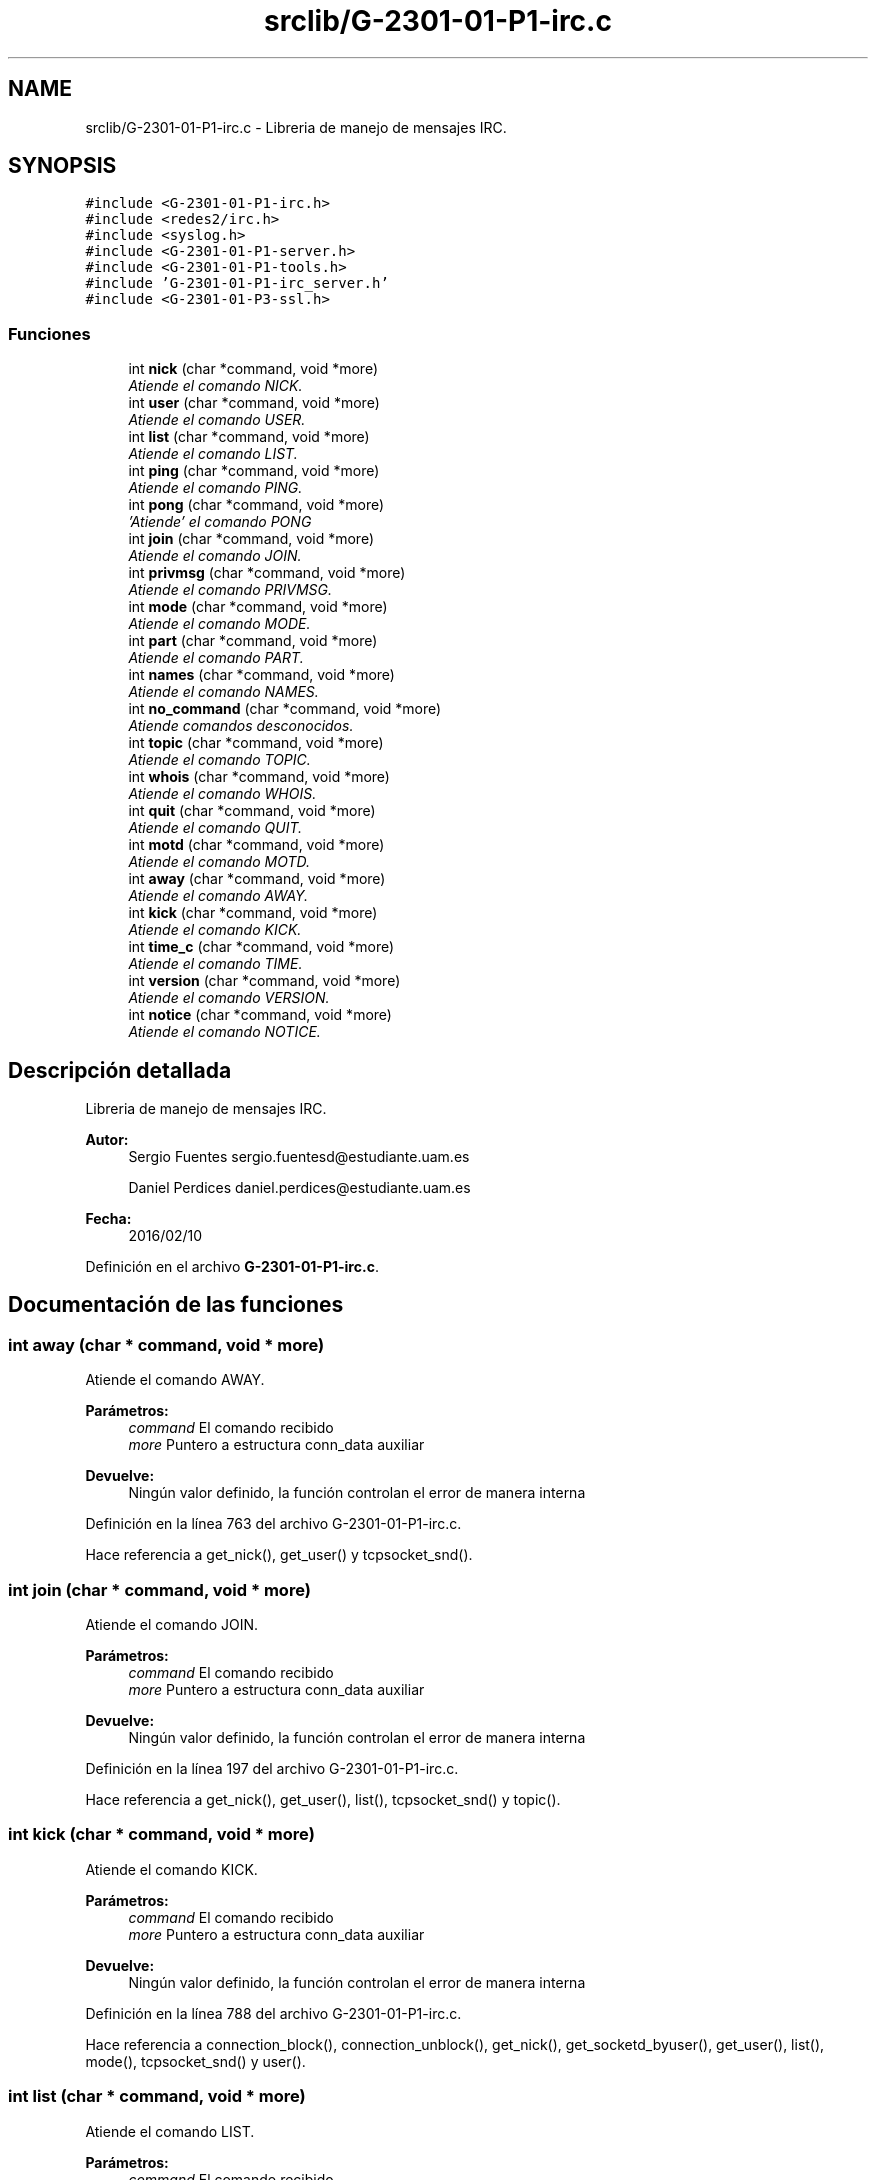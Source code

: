 .TH "srclib/G-2301-01-P1-irc.c" 3 "Sábado, 30 de Abril de 2016" "Practica 2 - Redes de Comunicaciones II" \" -*- nroff -*-
.ad l
.nh
.SH NAME
srclib/G-2301-01-P1-irc.c \- Libreria de manejo de mensajes IRC\&.  

.SH SYNOPSIS
.br
.PP
\fC#include <G\-2301\-01\-P1\-irc\&.h>\fP
.br
\fC#include <redes2/irc\&.h>\fP
.br
\fC#include <syslog\&.h>\fP
.br
\fC#include <G\-2301\-01\-P1\-server\&.h>\fP
.br
\fC#include <G\-2301\-01\-P1\-tools\&.h>\fP
.br
\fC#include 'G\-2301\-01\-P1\-irc_server\&.h'\fP
.br
\fC#include <G\-2301\-01\-P3\-ssl\&.h>\fP
.br

.SS "Funciones"

.in +1c
.ti -1c
.RI "int \fBnick\fP (char *command, void *more)"
.br
.RI "\fIAtiende el comando NICK\&. \fP"
.ti -1c
.RI "int \fBuser\fP (char *command, void *more)"
.br
.RI "\fIAtiende el comando USER\&. \fP"
.ti -1c
.RI "int \fBlist\fP (char *command, void *more)"
.br
.RI "\fIAtiende el comando LIST\&. \fP"
.ti -1c
.RI "int \fBping\fP (char *command, void *more)"
.br
.RI "\fIAtiende el comando PING\&. \fP"
.ti -1c
.RI "int \fBpong\fP (char *command, void *more)"
.br
.RI "\fI'Atiende' el comando PONG \fP"
.ti -1c
.RI "int \fBjoin\fP (char *command, void *more)"
.br
.RI "\fIAtiende el comando JOIN\&. \fP"
.ti -1c
.RI "int \fBprivmsg\fP (char *command, void *more)"
.br
.RI "\fIAtiende el comando PRIVMSG\&. \fP"
.ti -1c
.RI "int \fBmode\fP (char *command, void *more)"
.br
.RI "\fIAtiende el comando MODE\&. \fP"
.ti -1c
.RI "int \fBpart\fP (char *command, void *more)"
.br
.RI "\fIAtiende el comando PART\&. \fP"
.ti -1c
.RI "int \fBnames\fP (char *command, void *more)"
.br
.RI "\fIAtiende el comando NAMES\&. \fP"
.ti -1c
.RI "int \fBno_command\fP (char *command, void *more)"
.br
.RI "\fIAtiende comandos desconocidos\&. \fP"
.ti -1c
.RI "int \fBtopic\fP (char *command, void *more)"
.br
.RI "\fIAtiende el comando TOPIC\&. \fP"
.ti -1c
.RI "int \fBwhois\fP (char *command, void *more)"
.br
.RI "\fIAtiende el comando WHOIS\&. \fP"
.ti -1c
.RI "int \fBquit\fP (char *command, void *more)"
.br
.RI "\fIAtiende el comando QUIT\&. \fP"
.ti -1c
.RI "int \fBmotd\fP (char *command, void *more)"
.br
.RI "\fIAtiende el comando MOTD\&. \fP"
.ti -1c
.RI "int \fBaway\fP (char *command, void *more)"
.br
.RI "\fIAtiende el comando AWAY\&. \fP"
.ti -1c
.RI "int \fBkick\fP (char *command, void *more)"
.br
.RI "\fIAtiende el comando KICK\&. \fP"
.ti -1c
.RI "int \fBtime_c\fP (char *command, void *more)"
.br
.RI "\fIAtiende el comando TIME\&. \fP"
.ti -1c
.RI "int \fBversion\fP (char *command, void *more)"
.br
.RI "\fIAtiende el comando VERSION\&. \fP"
.ti -1c
.RI "int \fBnotice\fP (char *command, void *more)"
.br
.RI "\fIAtiende el comando NOTICE\&. \fP"
.in -1c
.SH "Descripción detallada"
.PP 
Libreria de manejo de mensajes IRC\&. 


.PP
\fBAutor:\fP
.RS 4
Sergio Fuentes sergio.fuentesd@estudiante.uam.es 
.PP
Daniel Perdices daniel.perdices@estudiante.uam.es 
.RE
.PP
\fBFecha:\fP
.RS 4
2016/02/10 
.RE
.PP

.PP
Definición en el archivo \fBG\-2301\-01\-P1\-irc\&.c\fP\&.
.SH "Documentación de las funciones"
.PP 
.SS "int away (char * command, void * more)"

.PP
Atiende el comando AWAY\&. 
.PP
\fBParámetros:\fP
.RS 4
\fIcommand\fP El comando recibido 
.br
\fImore\fP Puntero a estructura conn_data auxiliar 
.RE
.PP
\fBDevuelve:\fP
.RS 4
Ningún valor definido, la función controlan el error de manera interna 
.RE
.PP

.PP
Definición en la línea 763 del archivo G\-2301\-01\-P1\-irc\&.c\&.
.PP
Hace referencia a get_nick(), get_user() y tcpsocket_snd()\&.
.SS "int join (char * command, void * more)"

.PP
Atiende el comando JOIN\&. 
.PP
\fBParámetros:\fP
.RS 4
\fIcommand\fP El comando recibido 
.br
\fImore\fP Puntero a estructura conn_data auxiliar 
.RE
.PP
\fBDevuelve:\fP
.RS 4
Ningún valor definido, la función controlan el error de manera interna 
.RE
.PP

.PP
Definición en la línea 197 del archivo G\-2301\-01\-P1\-irc\&.c\&.
.PP
Hace referencia a get_nick(), get_user(), list(), tcpsocket_snd() y topic()\&.
.SS "int kick (char * command, void * more)"

.PP
Atiende el comando KICK\&. 
.PP
\fBParámetros:\fP
.RS 4
\fIcommand\fP El comando recibido 
.br
\fImore\fP Puntero a estructura conn_data auxiliar 
.RE
.PP
\fBDevuelve:\fP
.RS 4
Ningún valor definido, la función controlan el error de manera interna 
.RE
.PP

.PP
Definición en la línea 788 del archivo G\-2301\-01\-P1\-irc\&.c\&.
.PP
Hace referencia a connection_block(), connection_unblock(), get_nick(), get_socketd_byuser(), get_user(), list(), mode(), tcpsocket_snd() y user()\&.
.SS "int list (char * command, void * more)"

.PP
Atiende el comando LIST\&. 
.PP
\fBParámetros:\fP
.RS 4
\fIcommand\fP El comando recibido 
.br
\fImore\fP Puntero a estructura conn_data auxiliar 
.RE
.PP
\fBDevuelve:\fP
.RS 4
Ningún valor definido, la función controlan el error de manera interna 
.RE
.PP

.PP
Definición en la línea 123 del archivo G\-2301\-01\-P1\-irc\&.c\&.
.PP
Hace referencia a get_nick(), mode(), tcpsocket_snd() y topic()\&.
.SS "int mode (char * command, void * more)"

.PP
Atiende el comando MODE\&. 
.PP
\fBParámetros:\fP
.RS 4
\fIcommand\fP El comando recibido 
.br
\fImore\fP Puntero a estructura conn_data auxiliar 
.RE
.PP
\fBDevuelve:\fP
.RS 4
Ningún valor definido, la función controlan el error de manera interna 
.RE
.PP

.PP
Definición en la línea 349 del archivo G\-2301\-01\-P1\-irc\&.c\&.
.PP
Hace referencia a get_nick(), get_socketd_byuser(), get_user(), tcpsocket_snd() y user()\&.
.SS "int motd (char * command, void * more)"

.PP
Atiende el comando MOTD\&. 
.PP
\fBParámetros:\fP
.RS 4
\fIcommand\fP El comando recibido 
.br
\fImore\fP Puntero a estructura conn_data auxiliar 
.RE
.PP
\fBDevuelve:\fP
.RS 4
Ningún valor definido, la función controlan el error de manera interna 
.RE
.PP

.PP
Definición en la línea 721 del archivo G\-2301\-01\-P1\-irc\&.c\&.
.PP
Hace referencia a get_nick(), nick() y tcpsocket_snd()\&.
.SS "int names (char * command, void * more)"

.PP
Atiende el comando NAMES\&. 
.PP
\fBParámetros:\fP
.RS 4
\fIcommand\fP El comando recibido 
.br
\fImore\fP Puntero a estructura conn_data auxiliar 
.RE
.PP
\fBDevuelve:\fP
.RS 4
Ningún valor definido, la función controlan el error de manera interna 
.RE
.PP

.PP
Definición en la línea 475 del archivo G\-2301\-01\-P1\-irc\&.c\&.
.PP
Hace referencia a get_nick(), list() y tcpsocket_snd()\&.
.SS "int nick (char * command, void * more)"

.PP
Atiende el comando NICK\&. 
.PP
\fBParámetros:\fP
.RS 4
\fIcommand\fP El comando recibido 
.br
\fImore\fP Puntero a estructura conn_data auxiliar 
.RE
.PP
\fBDevuelve:\fP
.RS 4
Ningún valor definido, la función controlan el error de manera interna 
.RE
.PP

.PP
Definición en la línea 31 del archivo G\-2301\-01\-P1\-irc\&.c\&.
.PP
Hace referencia a get_nick(), get_user(), set_nick() y tcpsocket_snd()\&.
.SS "int no_command (char * command, void * more)"

.PP
Atiende comandos desconocidos\&. 
.PP
\fBParámetros:\fP
.RS 4
\fIcommand\fP El comando recibido 
.br
\fImore\fP Puntero a estructura conn_data auxiliar 
.RE
.PP
\fBDevuelve:\fP
.RS 4
Ningún valor definido, la función controlan el error de manera interna 
.RE
.PP

.PP
Definición en la línea 531 del archivo G\-2301\-01\-P1\-irc\&.c\&.
.PP
Hace referencia a get_nick() y tcpsocket_snd()\&.
.SS "int notice (char * command, void * more)"

.PP
Atiende el comando NOTICE\&. 
.PP
\fBParámetros:\fP
.RS 4
\fIcommand\fP El comando recibido 
.br
\fImore\fP Puntero a estructura conn_data auxiliar 
.RE
.PP
\fBDevuelve:\fP
.RS 4
Ningún valor definido, la función controlan el error de manera interna 
.RE
.PP

.PP
Definición en la línea 856 del archivo G\-2301\-01\-P1\-irc\&.c\&.
.PP
Hace referencia a away(), connection_block(), connection_unblock(), get_nick(), get_socketd_bynick(), get_socketd_byuser(), get_user(), list() y tcpsocket_snd()\&.
.SS "int part (char * command, void * more)"

.PP
Atiende el comando PART\&. 
.PP
\fBParámetros:\fP
.RS 4
\fIcommand\fP El comando recibido 
.br
\fImore\fP Puntero a estructura conn_data auxiliar 
.RE
.PP
\fBDevuelve:\fP
.RS 4
Ningún valor definido, la función controlan el error de manera interna 
.RE
.PP

.PP
Definición en la línea 434 del archivo G\-2301\-01\-P1\-irc\&.c\&.
.PP
Hace referencia a connection_block(), connection_unblock(), get_nick(), get_socketd_byuser(), get_user(), list() y tcpsocket_snd()\&.
.SS "int ping (char * command, void * more)"

.PP
Atiende el comando PING\&. 
.PP
\fBParámetros:\fP
.RS 4
\fIcommand\fP El comando recibido 
.br
\fImore\fP Puntero a estructura conn_data auxiliar 
.RE
.PP
\fBDevuelve:\fP
.RS 4
Ningún valor definido, la función controlan el error de manera interna 
.RE
.PP

.PP
Definición en la línea 170 del archivo G\-2301\-01\-P1\-irc\&.c\&.
.PP
Hace referencia a tcpsocket_snd()\&.
.SS "int pong (char * command, void * more)"

.PP
'Atiende' el comando PONG 
.PP
\fBParámetros:\fP
.RS 4
\fIcommand\fP El comando recibido 
.br
\fImore\fP Puntero a estructura conn_data auxiliar 
.RE
.PP
\fBDevuelve:\fP
.RS 4
Ningún valor definido, la función controlan el error de manera interna 
.RE
.PP

.PP
Definición en la línea 187 del archivo G\-2301\-01\-P1\-irc\&.c\&.
.SS "int privmsg (char * command, void * more)"

.PP
Atiende el comando PRIVMSG\&. 
.PP
\fBParámetros:\fP
.RS 4
\fIcommand\fP El comando recibido 
.br
\fImore\fP Puntero a estructura conn_data auxiliar 
.RE
.PP
\fBDevuelve:\fP
.RS 4
Ningún valor definido, la función controlan el error de manera interna 
.RE
.PP

.PP
Definición en la línea 299 del archivo G\-2301\-01\-P1\-irc\&.c\&.
.PP
Hace referencia a away(), connection_block(), connection_unblock(), get_nick(), get_socketd_bynick(), get_socketd_byuser(), get_user(), list() y tcpsocket_snd()\&.
.SS "int quit (char * command, void * more)"

.PP
Atiende el comando QUIT\&. 
.PP
\fBParámetros:\fP
.RS 4
\fIcommand\fP El comando recibido 
.br
\fImore\fP Puntero a estructura conn_data auxiliar 
.RE
.PP
\fBDevuelve:\fP
.RS 4
Ningún valor definido, la función controlan el error de manera interna 
.RE
.PP

.PP
Definición en la línea 666 del archivo G\-2301\-01\-P1\-irc\&.c\&.
.PP
Hace referencia a connection_rmv(), get_nick(), get_user(), list(), set_nick(), set_user(), tcpsocket_close() y tcpsocket_snd()\&.
.SS "int time_c (char * command, void * more)"

.PP
Atiende el comando TIME\&. 
.PP
\fBParámetros:\fP
.RS 4
\fIcommand\fP El comando recibido 
.br
\fImore\fP Puntero a estructura conn_data auxiliar 
.RE
.PP
\fBDevuelve:\fP
.RS 4
Ningún valor definido, la función controlan el error de manera interna 
.RE
.PP

.PP
Definición en la línea 827 del archivo G\-2301\-01\-P1\-irc\&.c\&.
.PP
Hace referencia a get_nick() y tcpsocket_snd()\&.
.SS "int topic (char * command, void * more)"

.PP
Atiende el comando TOPIC\&. 
.PP
\fBParámetros:\fP
.RS 4
\fIcommand\fP El comando recibido 
.br
\fImore\fP Puntero a estructura conn_data auxiliar 
.RE
.PP
\fBDevuelve:\fP
.RS 4
Ningún valor definido, la función controlan el error de manera interna 
.RE
.PP

.PP
Definición en la línea 548 del archivo G\-2301\-01\-P1\-irc\&.c\&.
.PP
Hace referencia a get_nick(), get_user(), mode() y tcpsocket_snd()\&.
.SS "int user (char * command, void * more)"

.PP
Atiende el comando USER\&. 
.PP
\fBParámetros:\fP
.RS 4
\fIcommand\fP El comando recibido 
.br
\fImore\fP Puntero a estructura conn_data auxiliar 
.RE
.PP
\fBDevuelve:\fP
.RS 4
Ningún valor definido, la función controlan el error de manera interna 
.RE
.PP

.PP
Definición en la línea 74 del archivo G\-2301\-01\-P1\-irc\&.c\&.
.PP
Hace referencia a get_ip_from_connection(), get_nick(), get_user(), motd(), nick(), set_user() y tcpsocket_snd()\&.
.SS "int version (char * command, void * more)"

.PP
Atiende el comando VERSION\&. 
.PP
\fBParámetros:\fP
.RS 4
\fIcommand\fP El comando recibido 
.br
\fImore\fP Puntero a estructura conn_data auxiliar 
.RE
.PP
\fBDevuelve:\fP
.RS 4
Ningún valor definido, la función controlan el error de manera interna 
.RE
.PP

.PP
Definición en la línea 842 del archivo G\-2301\-01\-P1\-irc\&.c\&.
.PP
Hace referencia a get_nick() y tcpsocket_snd()\&.
.SS "int whois (char * command, void * more)"

.PP
Atiende el comando WHOIS\&. 
.PP
\fBParámetros:\fP
.RS 4
\fIcommand\fP El comando recibido 
.br
\fImore\fP Puntero a estructura conn_data auxiliar 
.RE
.PP
\fBDevuelve:\fP
.RS 4
Ningún valor definido, la función controlan el error de manera interna 
.RE
.PP

.PP
Definición en la línea 602 del archivo G\-2301\-01\-P1\-irc\&.c\&.
.PP
Hace referencia a away(), get_nick(), list(), mode() y tcpsocket_snd()\&.
.SH "Autor"
.PP 
Generado automáticamente por Doxygen para Practica 2 - Redes de Comunicaciones II del código fuente\&.

